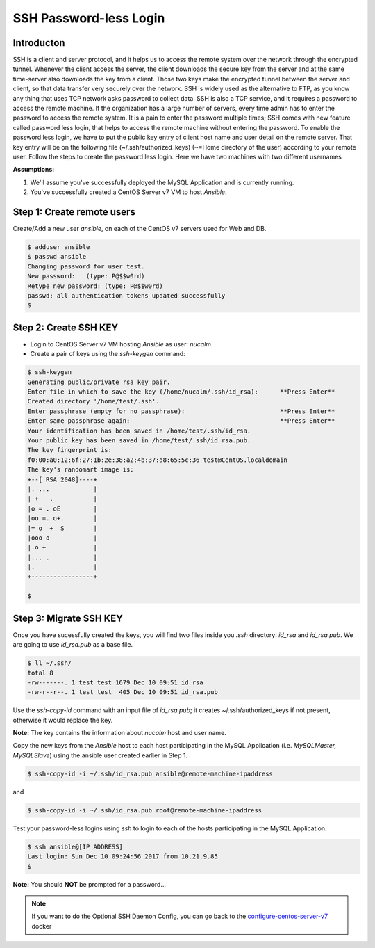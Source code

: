 ***********************
SSH Password-less Login
***********************


Introducton
***********

SSH is a client and server protocol, and it helps us to access the remote system over the network through the encrypted tunnel. Whenever the client access the server, the client downloads the secure key from the server and at the same time-server also downloads the key from a client. Those two keys make the encrypted tunnel between the server and client, so that data transfer very securely over the network.
SSH is widely used as the alternative to FTP, as you know any thing that uses TCP network asks password to collect data. SSH is also a TCP service, and it requires a password to access the remote machine. If the organization has a large number of servers, every time admin has to enter the password to access the remote system. It is a pain to enter the password multiple times; SSH comes with new feature called password less login, that helps to access the remote machine without entering the password.
To enable the password less login, we have to put the public key entry of client host name and user detail on the remote server. That key entry will be on the following file (~/.ssh/authorized_keys) (~=Home directory of the user) according to your remote user.
Follow the steps to create the password less login. Here we have two machines with two different usernames

**Assumptions:**

1. We'll assume you've successfully deployed the MySQL Application and is currently running.
2. You've successfully created a CentOS Server v7 VM  to host *Ansible*.

Step 1: Create remote users
****************************

Create/Add a new user *ansible*, on each of the CentOS v7 servers used for Web and DB.

.. code-block:: bash

  $ adduser ansible
  $ passwd ansible
  Changing password for user test.
  New password:   (type: P@$$w0rd)
  Retype new password: (type: P@$$w0rd)
  passwd: all authentication tokens updated successfully
  $


Step 2: Create SSH KEY
**********************

- Login to CentOS Server v7 VM hosting *Ansible* as user: *nucalm*.
- Create a pair of keys using the *ssh-keygen* command:

.. code-block:: bash

  $ ssh-keygen
  Generating public/private rsa key pair.
  Enter file in which to save the key (/home/nucalm/.ssh/id_rsa):      **Press Enter**
  Created directory '/home/test/.ssh'.
  Enter passphrase (empty for no passphrase):                          **Press Enter**
  Enter same passphrase again:                                         **Press Enter**
  Your identification has been saved in /home/test/.ssh/id_rsa.
  Your public key has been saved in /home/test/.ssh/id_rsa.pub.
  The key fingerprint is:
  f0:00:a0:12:6f:27:1b:2e:38:a2:4b:37:d8:65:5c:36 test@CentOS.localdomain
  The key's randomart image is:
  +--[ RSA 2048]----+
  |. ...            |
  | +   .           |
  |o = . oE         |
  |oo =. o+.        |
  |= o  +  S        |
  |ooo o            |
  |.o +             |
  |... .            |
  |.                |
  +-----------------+

  $



Step 3: Migrate SSH KEY
***********************

Once you have sucessfully created the keys, you will find two files inside you *.ssh* directory: *id_rsa* and *id_rsa.pub*. We are going to use *id_rsa.pub* as a base file.

.. code-block:: bash

  $ ll ~/.ssh/
  total 8
  -rw-------. 1 test test 1679 Dec 10 09:51 id_rsa
  -rw-r--r--. 1 test test  405 Dec 10 09:51 id_rsa.pub

Use the *ssh-copy-id* command with an input file of *id_rsa.pub*; it creates ~/.ssh/authorized_keys if not present, otherwise it would replace the key.

**Note:** The key contains the information about *nucalm* host and user name.

Copy the new keys from the *Ansible* host to each host participating in the MySQL Application (i.e. *MySQLMaster, MySQLSlave*) using the ansible user created earlier in Step 1.

.. code-block:: bash

  $ ssh-copy-id -i ~/.ssh/id_rsa.pub ansible@remote-machine-ipaddress

and

.. code-block:: bash

  $ ssh-copy-id -i ~/.ssh/id_rsa.pub root@remote-machine-ipaddress

Test your password-less logins using *ssh* to login to each of the hosts participating in the MySQL Application.

.. code-block:: bash

  $ ssh ansible@[IP ADDRESS]
  Last login: Sun Dec 10 09:24:56 2017 from 10.21.9.85
  $

**Note:** You should **NOT** be prompted for a password...

.. Note:: If you want to do the Optional SSH Daemon Config, you can go back to the configure-centos-server-v7_ docker

.. _configure-centos-server-v7: lab6/calm_workshop_lab6_config_centos.html
